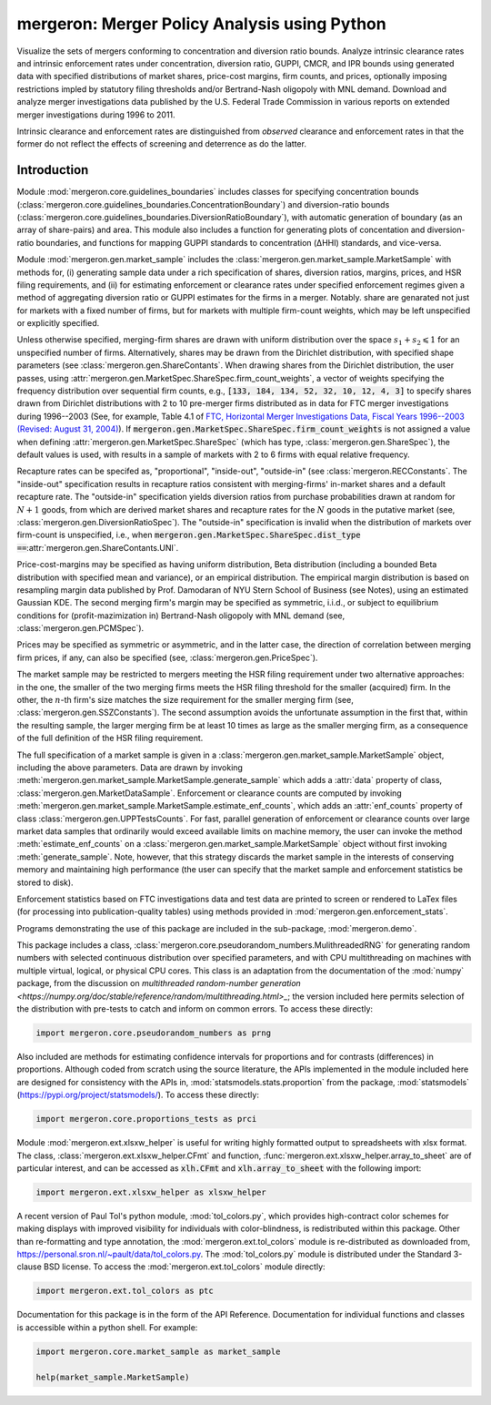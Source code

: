 mergeron: Merger Policy Analysis using Python
=============================================

Visualize the sets of mergers conforming to concentration and diversion ratio bounds. Analyze intrinsic clearance rates and intrinsic enforcement rates under concentration, diversion ratio, GUPPI, CMCR, and IPR bounds using generated data with specified distributions of market shares, price-cost margins, firm counts, and prices, optionally imposing restrictions impled by statutory filing thresholds and/or Bertrand-Nash oligopoly with MNL demand. Download and analyze merger investigations data published by the U.S. Federal Trade Commission in various reports on extended merger investigations during 1996 to 2011.

Intrinsic clearance and enforcement rates are distinguished from *observed* clearance and enforcement rates in that the former do not reflect the effects of screening and deterrence as do the latter.


Introduction
------------

Module :mod:`mergeron.core.guidelines_boundaries` includes classes for specifying concentration bounds (:class:`mergeron.core.guidelines_boundaries.ConcentrationBoundary`) and diversion-ratio bounds (:class:`mergeron.core.guidelines_boundaries.DiversionRatioBoundary`), with automatic generation of boundary (as an array of share-pairs) and area. This module also includes a function for generating plots of concentation and diversion-ratio boundaries, and functions for mapping GUPPI standards to concentration (ΔHHI) standards, and vice-versa.

Module :mod:`mergeron.gen.market_sample` includes the :class:`mergeron.gen.market_sample.MarketSample` with methods for, (i) generating sample data under a rich specification of shares, diversion ratios, margins, prices, and HSR filing requirements, and (ii) for estimating enforcement or clearance rates under specified enforcement regimes given a method of aggregating diversion ratio or GUPPI estimates for the firms in a merger. Notably. share are genarated not just for markets with a fixed number of firms, but for markets with multiple firm-count weights, which may be left unspecified or explicitly specified.

Unless otherwise specified, merging-firm shares are drawn with uniform distribution over the space :math:`s_1 + s_2 \leqslant 1` for an unspecified number of firms. Alternatively, shares may be drawn from the Dirichlet distribution, with specified shape parameters (see :class:`mergeron.gen.ShareContants`. When drawing shares from the Dirichlet distribution, the user passes, using :attr:`mergeron.gen.MarketSpec.ShareSpec.firm_count_weights`, a vector of weights specifying the frequency distribution over sequential firm counts, e.g., :code:`[133, 184, 134, 52, 32, 10, 12, 4, 3]` to specify shares drawn from Dirichlet distributions with 2 to 10 pre-merger firms distributed as in data for FTC merger investigations during 1996--2003 (See, for example, Table 4.1 of `FTC, Horizontal Merger Investigations Data, Fiscal Years 1996--2003 (Revised: August 31, 2004) <https://www.ftc.gov/sites/default/files/documents/reports/horizontal-merger-investigation-data-fiscal-years-1996-2003/040831horizmergersdata96-03.pdf>`_). If :code:`mergeron.gen.MarketSpec.ShareSpec.firm_count_weights` is not assigned a value when defining :attr:`mergeron.gen.MarketSpec.ShareSpec` (which has type, :class:`mergeron.gen.ShareSpec`), the default values is used, with results in a sample of markets with 2 to 6 firms with equal relative frequency.

Recapture rates can be specifed as, "proportional", "inside-out", "outside-in" (see :class:`mergeron.RECConstants`. The "inside-out" specification results in recapture ratios consistent with merging-firms' in-market shares and a default recapture rate. The "outside-in" specification yields diversion ratios from purchase probabilities drawn at random for :math:`N+1` goods, from which are derived market shares and recapture rates for the :math:`N` goods in the putative market (see, :class:`mergeron.gen.DiversionRatioSpec`). The "outside-in" specification is invalid when the distribution of markets over firm-count is unspecified, i.e., when :code:`mergeron.gen.MarketSpec.ShareSpec.dist_type ==`:attr:`mergeron.gen.ShareContants.UNI`.

Price-cost-margins may be specified as having uniform distribution, Beta distribution (including a bounded Beta distribution with specified mean and variance), or an empirical distribution. The empirical margin distribution is based on resampling margin data published by Prof. Damodaran of NYU Stern School of Business (see Notes), using an estimated Gaussian KDE. The second merging firm's margin may be specified as symmetric, i.i.d., or subject to equilibrium conditions for (profit-mazimization in) Bertrand-Nash oligopoly with MNL demand (see, :class:`mergeron.gen.PCMSpec`).

Prices may be specified as symmetric or asymmetric, and in the latter case, the direction of correlation between merging firm prices, if any, can also be specified (see, :class:`mergeron.gen.PriceSpec`).

The market sample may be restricted to mergers meeting the HSR filing requirement under two alternative approaches: in the one, the smaller of the two merging firms meets the HSR filing threshold for the smaller (acquired) firm. In the other, the :math:`n`-th firm's size matches the size requirement for the smaller merging firm (see, :class:`mergeron.gen.SSZConstants`). The second assumption avoids the unfortunate assumption in the first that, within the resulting sample, the larger merging firm be at least 10 times as large as the smaller merging firm, as a consequence of the full definition of the HSR filing requirement.

The full specification of a market sample is given in a :class:`mergeron.gen.market_sample.MarketSample` object, including the above parameters. Data are drawn by invoking :meth:`mergeron.gen.market_sample.MarketSample.generate_sample` which adds a :attr:`data` property of class, :class:`mergeron.gen.MarketDataSample`. Enforcement or clearance counts are computed by invoking :meth:`mergeron.gen.market_sample.MarketSample.estimate_enf_counts`, which adds an :attr:`enf_counts` property of class :class:`mergeron.gen.UPPTestsCounts`. For fast, parallel generation of enforcement or clearance counts over large market data samples that ordinarily would exceed available limits on machine memory, the user can invoke the method :meth:`estimate_enf_counts` on a :class:`mergeron.gen.market_sample.MarketSample` object without first invoking :meth:`generate_sample`. Note, however, that this strategy discards the market sample in the interests of conserving memory and maintaining high performance (the user can specify that the market sample and enforcement statistics be stored to disk).

Enforcement statistics based on FTC investigations data and test data are printed to screen or rendered to LaTex files (for processing into publication-quality tables) using methods provided in :mod:`mergeron.gen.enforcement_stats`.

Programs demonstrating the use of this package are included in the sub-package, :mod:`mergeron.demo`.

This package includes  a class, :class:`mergeron.core.pseudorandom_numbers.MulithreadedRNG` for generating random numbers with selected continuous distribution over specified parameters, and with CPU multithreading on machines with multiple virtual, logical, or physical CPU cores. This class is an adaptation from the documentation of the :mod:`numpy` package, from the discussion on `multithreaded random-number generation <https://numpy.org/doc/stable/reference/random/multithreading.html>_`; the version included here permits selection of the distribution with pre-tests to catch and inform on common errors. To access these directly:

.. code-block:: python

    import mergeron.core.pseudorandom_numbers as prng

Also included are methods for estimating confidence intervals for proportions and for contrasts (differences) in proportions. Although coded from scratch using the source literature, the APIs implemented in the module included here are designed for consistency with the APIs in, :mod:`statsmodels.stats.proportion` from the package, :mod:`statsmodels` (https://pypi.org/project/statsmodels/). To access these directly:

.. code-block:: python

    import mergeron.core.proportions_tests as prci

Module :mod:`mergeron.ext.xlsxw_helper` is useful for writing highly formatted output to spreadsheets with xlsx format. The class, :class:`mergeron.ext.xlsxw_helper.CFmt` and function, :func:`mergeron.ext.xlsxw_helper.array_to_sheet` are of particular interest, and can be accessed as :code:`xlh.CFmt` and :code:`xlh.array_to_sheet` with the following import:

.. code-block:: python

    import mergeron.ext.xlsxw_helper as xlsxw_helper

A recent version of Paul Tol's python module, :mod:`tol_colors.py`, which provides high-contract color schemes for making displays with improved visibility for individuals with color-blindness, is redistributed within this package. Other than re-formatting and type annotation, the :mod:`mergeron.ext.tol_colors` module is re-distributed as downloaded from, https://personal.sron.nl/~pault/data/tol_colors.py. The :mod:`tol_colors.py` module is distributed under the Standard 3-clause BSD license. To access the :mod:`mergeron.ext.tol_colors` module directly:

.. code-block:: python

    import mergeron.ext.tol_colors as ptc

Documentation for this package is in the form of the API Reference. Documentation for individual functions and classes is accessible within a python shell. For example:

.. code-block:: python

    import mergeron.core.market_sample as market_sample

    help(market_sample.MarketSample)


.. image:: https://img.shields.io/endpoint?url=https://python-poetry.org/badge/v0.json
   :alt: Poetry
   :target: https://python-poetry.org/

.. image:: https://img.shields.io/endpoint?url=https://raw.githubusercontent.com/astral-sh/ruff/main/assets/badge/v2.json
   :alt: Ruff
   :target: https://github.com/astral-sh/ruff

.. image:: https://www.mypy-lang.org/static/mypy_badge.svg
   :alt: Checked with mypy
   :target: https://mypy-lang.org/

.. image:: https://img.shields.io/badge/License-MIT-yellow.svg
   :alt: License: MIT
   :target: https://opensource.org/licenses/MIT
